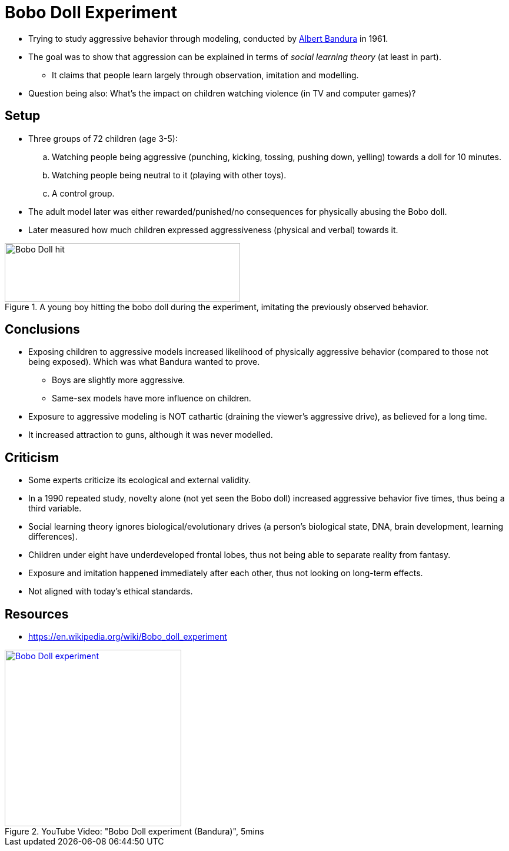 = Bobo Doll Experiment

* Trying to study aggressive behavior through modeling, conducted by link:../people/bandura-albert.html[Albert Bandura] in 1961.
* The goal was to show that aggression can be explained in terms of _social learning theory_ (at least in part).
** It claims that people learn largely through observation, imitation and modelling.
* Question being also: What's the impact on children watching violence (in TV and computer games)?

== Setup

* Three groups of 72 children (age 3-5):
.. Watching people being aggressive (punching, kicking, tossing, pushing down, yelling) towards a doll for 10 minutes.
.. Watching people being neutral to it (playing with other toys).
.. A control group.
* The adult model later was either rewarded/punished/no consequences for physically abusing the Bobo doll.
* Later measured how much children expressed aggressiveness (physical and verbal) towards it.

[#img-bobo_doll_hit]
.A young boy hitting the bobo doll during the experiment, imitating the previously observed behavior.
image::bobo_doll_hit.png[Bobo Doll hit,400,100]

== Conclusions

* Exposing children to aggressive models increased likelihood of physically aggressive behavior (compared to those not being exposed). Which was what Bandura wanted to prove.
** Boys are slightly more aggressive.
** Same-sex models have more influence on children.
* Exposure to aggressive modeling is NOT cathartic (draining the viewer's aggressive drive), as believed for a long time.
* It increased attraction to guns, although it was never modelled.

== Criticism

* Some experts criticize its ecological and external validity.
* In a 1990 repeated study, novelty alone (not yet seen the Bobo doll) increased aggressive behavior five times, thus being a third variable.
* Social learning theory ignores biological/evolutionary drives (a person's biological state, DNA, brain development, learning differences).
* Children under eight have underdeveloped frontal lobes, thus not being able to separate reality from fantasy.
* Exposure and imitation happened immediately after each other, thus not looking on long-term effects.
* Not aligned with today's ethical standards.

== Resources

* https://en.wikipedia.org/wiki/Bobo_doll_experiment

.YouTube Video: "Bobo Doll experiment (Bandura)", 5mins
[link=https://www.youtube.com/watch?v=eqNaLerMNOE]
image::https://img.youtube.com/vi/eqNaLerMNOE/1.jpg[Bobo Doll experiment,300]
